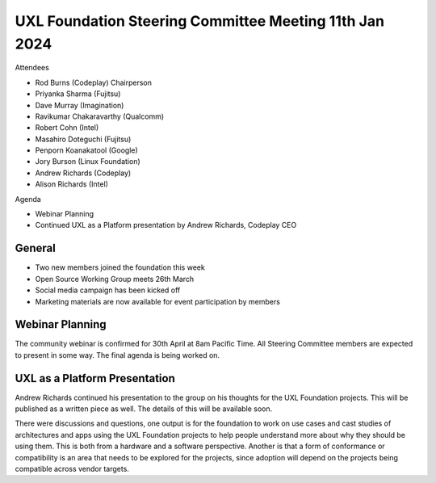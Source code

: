 =======================================================
UXL Foundation Steering Committee Meeting 11th Jan 2024
=======================================================

Attendees

* Rod Burns (Codeplay) Chairperson
* Priyanka Sharma (Fujitsu)
* Dave Murray (Imagination)
* Ravikumar Chakaravarthy (Qualcomm)
* Robert Cohn (Intel)
* Masahiro Doteguchi (Fujitsu)
* Penporn Koanakatool (Google)
* Jory Burson (Linux Foundation)
* Andrew Richards (Codeplay) 
* Alison Richards (Intel)

Agenda

* Webinar Planning
* Continued UXL as a Platform presentation by Andrew Richards, Codeplay CEO

General
-------

* Two new members joined the foundation this week
* Open Source Working Group meets 26th March
* Social media campaign has been kicked off
* Marketing materials are now available for event participation by members

Webinar Planning
----------------

The community webinar is confirmed for 30th April at 8am Pacific Time. 
All Steering Committee members are expected to present in some way. 
The final agenda is being worked on.


UXL as a Platform Presentation
------------------------------

Andrew Richards continued his presentation to the group on his thoughts 
for the UXL Foundation projects. This will be published as a written 
piece as well. The details of this will be available soon.

There were discussions and questions, one output is for the foundation 
to work on use cases and cast studies of architectures and apps using 
the UXL Foundation projects to help people understand more about why 
they should be using them. This is both from a hardware and a software 
perspective.
Another is that a form of conformance or compatibility is an area that 
needs to be explored for the projects, since adoption will depend on 
the projects being compatible across vendor targets.
